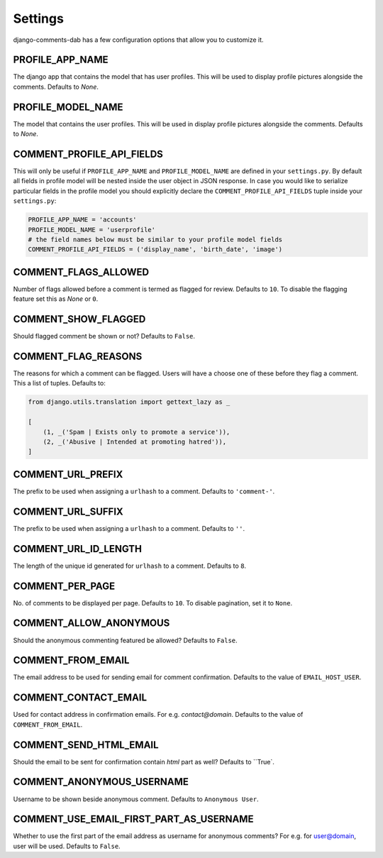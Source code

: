 Settings
=======

django-comments-dab has a few configuration options that allow you to customize it.

PROFILE_APP_NAME
----------------

The django app that contains the model that has user profiles. This will be used to display profile pictures alongside the comments. Defaults to `None`.


PROFILE_MODEL_NAME
------------------

The model that contains the user profiles. This will be used in display profile pictures alongside the comments. Defaults to `None`.


COMMENT_PROFILE_API_FIELDS
--------------------------

This will only be useful if ``PROFILE_APP_NAME`` and ``PROFILE_MODEL_NAME`` are defined in your ``settings.py``.
By default all fields in profile model will be nested inside the user object in JSON response.
In case you would like to serialize particular fields in the profile model you should explicitly
declare the ``COMMENT_PROFILE_API_FIELDS`` tuple inside your ``settings.py``:


.. code:: python

        PROFILE_APP_NAME = 'accounts'
        PROFILE_MODEL_NAME = 'userprofile'
        # the field names below must be similar to your profile model fields
        COMMENT_PROFILE_API_FIELDS = ('display_name', 'birth_date', 'image')

COMMENT_FLAGS_ALLOWED
---------------------

Number of flags allowed before a comment is termed as flagged for review. Defaults to ``10``. To disable the flagging feature set this as `None` or ``0``.


COMMENT_SHOW_FLAGGED
--------------------

Should flagged comment be shown or not? Defaults to ``False``.


COMMENT_FLAG_REASONS
--------------------

The reasons for which a comment can be flagged. Users will have a choose one of these before they flag a comment. This a list of tuples. Defaults to:

.. code:: python

    from django.utils.translation import gettext_lazy as _

    [
        (1, _('Spam | Exists only to promote a service')),
        (2, _('Abusive | Intended at promoting hatred')),
    ]


COMMENT_URL_PREFIX
------------------

The prefix to be used when assigning a ``urlhash`` to a comment. Defaults to ``'comment-'``.


COMMENT_URL_SUFFIX
------------------

The prefix to be used when assigning a ``urlhash`` to a comment. Defaults to ``''``.


COMMENT_URL_ID_LENGTH
---------------------

The length of the unique id generated for ``urlhash`` to a comment. Defaults to ``8``.


COMMENT_PER_PAGE
----------------

No. of comments to be displayed per page. Defaults to ``10``. To disable pagination, set it to ``None``.


COMMENT_ALLOW_ANONYMOUS
-----------------------

Should the anonymous commenting featured be allowed? Defaults to ``False``.


COMMENT_FROM_EMAIL
------------------

The email address to be used for sending email for comment confirmation. Defaults to the value of ``EMAIL_HOST_USER``.

COMMENT_CONTACT_EMAIL
---------------------

Used for contact address in confirmation emails. For e.g. `contact@domain`. Defaults to the value of ``COMMENT_FROM_EMAIL``.

COMMENT_SEND_HTML_EMAIL
-----------------------

Should the email to be sent for confirmation contain `html` part as well? Defaults to ``True`.

COMMENT_ANONYMOUS_USERNAME
--------------------------

Username to be shown beside anonymous comment. Defaults to ``Anonymous User``.

COMMENT_USE_EMAIL_FIRST_PART_AS_USERNAME
----------------------------------------

Whether to use the first part of the email address as username for anonymous comments? For e.g. for user@domain, user will be used. Defaults to ``False``.
